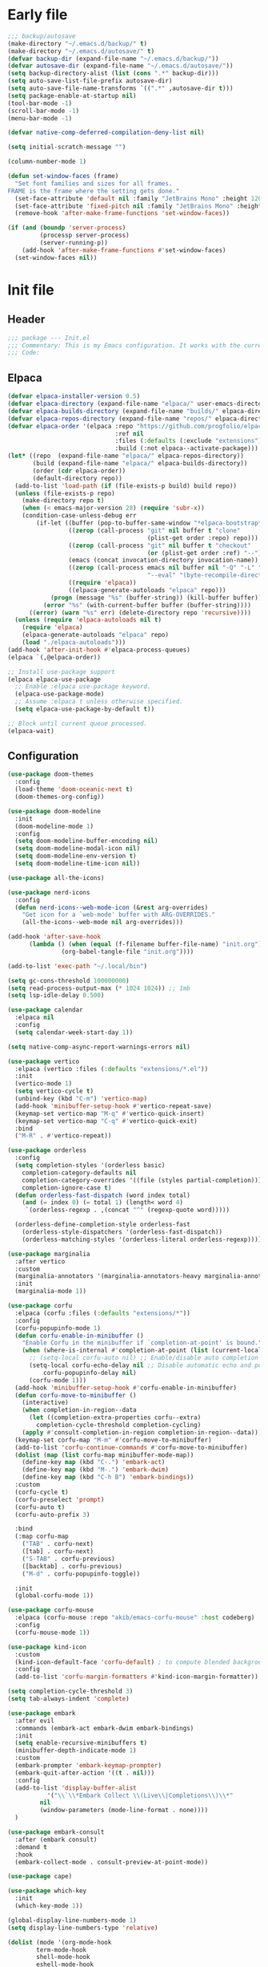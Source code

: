 #+PROPERTY: header-args :tangle  /home/sliberman/.emacs.d/init.el
#+STARTUP: content

* Early file
:PROPERTIES:
:VISIBILITY: folded
:END:
#+begin_src emacs-lisp :tangle /home/sliberman/.emacs.d/early-init.el
;;; backup/autosave
(make-directory "~/.emacs.d/backup/" t)
(make-directory "~/.emacs.d/autosave/" t)
(defvar backup-dir (expand-file-name "~/.emacs.d/backup/"))
(defvar autosave-dir (expand-file-name "~/.emacs.d/autosave/"))
(setq backup-directory-alist (list (cons ".*" backup-dir)))
(setq auto-save-list-file-prefix autosave-dir)
(setq auto-save-file-name-transforms `((".*" ,autosave-dir t)))
(setq package-enable-at-startup nil)
(tool-bar-mode -1)
(scroll-bar-mode -1)
(menu-bar-mode -1)

(defvar native-comp-deferred-compilation-deny-list nil)

(setq initial-scratch-message "")

(column-number-mode 1)

(defun set-window-faces (frame)
  "Set font families and sizes for all frames.
FRAME is the frame where the setting gets done."
  (set-face-attribute 'default nil :family "JetBrains Mono" :height 120)
  (set-face-attribute 'fixed-pitch nil :family "JetBrains Mono" :height 120)
  (remove-hook 'after-make-frame-functions 'set-window-faces))

(if (and (boundp 'server-process)
         (processp server-process)
         (server-running-p))
    (add-hook 'after-make-frame-functions #'set-window-faces)
  (set-window-faces nil))
#+end_src

* Init file
** Header
:PROPERTIES:
:VISIBILITY: folded
:END:
#+begin_src emacs-lisp
;;; package --- Init.el
;;; Commentary: This is my Emacs configuration. It works with the current bleeding edge Emacs version.
;;; Code:
#+end_src

** Elpaca
#+begin_src emacs-lisp
(defvar elpaca-installer-version 0.5)
(defvar elpaca-directory (expand-file-name "elpaca/" user-emacs-directory))
(defvar elpaca-builds-directory (expand-file-name "builds/" elpaca-directory))
(defvar elpaca-repos-directory (expand-file-name "repos/" elpaca-directory))
(defvar elpaca-order '(elpaca :repo "https://github.com/progfolio/elpaca.git"
                              :ref nil
                              :files (:defaults (:exclude "extensions"))
                              :build (:not elpaca--activate-package)))
(let* ((repo  (expand-file-name "elpaca/" elpaca-repos-directory))
       (build (expand-file-name "elpaca/" elpaca-builds-directory))
       (order (cdr elpaca-order))
       (default-directory repo))
  (add-to-list 'load-path (if (file-exists-p build) build repo))
  (unless (file-exists-p repo)
    (make-directory repo t)
    (when (< emacs-major-version 28) (require 'subr-x))
    (condition-case-unless-debug err
        (if-let ((buffer (pop-to-buffer-same-window "*elpaca-bootstrap*"))
                 ((zerop (call-process "git" nil buffer t "clone"
                                       (plist-get order :repo) repo)))
                 ((zerop (call-process "git" nil buffer t "checkout"
                                       (or (plist-get order :ref) "--"))))
                 (emacs (concat invocation-directory invocation-name))
                 ((zerop (call-process emacs nil buffer nil "-Q" "-L" "." "--batch"
                                       "--eval" "(byte-recompile-directory \".\" 0 'force)")))
                 ((require 'elpaca))
                 ((elpaca-generate-autoloads "elpaca" repo)))
            (progn (message "%s" (buffer-string)) (kill-buffer buffer))
          (error "%s" (with-current-buffer buffer (buffer-string))))
      ((error) (warn "%s" err) (delete-directory repo 'recursive))))
  (unless (require 'elpaca-autoloads nil t)
    (require 'elpaca)
    (elpaca-generate-autoloads "elpaca" repo)
    (load "./elpaca-autoloads")))
(add-hook 'after-init-hook #'elpaca-process-queues)
(elpaca `(,@elpaca-order))

;; Install use-package support
(elpaca elpaca-use-package
  ;; Enable :elpaca use-package keyword.
  (elpaca-use-package-mode)
  ;; Assume :elpaca t unless otherwise specified.
  (setq elpaca-use-package-by-default t))

;; Block until current queue processed.
(elpaca-wait)
#+end_src

** Configuration
:PROPERTIES:
:VISIBILITY: all
:END:
#+begin_src emacs-lisp
(use-package doom-themes
  :config
  (load-theme 'doom-oceanic-next t)
  (doom-themes-org-config))

(use-package doom-modeline
  :init
  (doom-modeline-mode 1)
  :config
  (setq doom-modeline-buffer-encoding nil)
  (setq doom-modeline-modal-icon nil)
  (setq doom-modeline-env-version t)
  (setq doom-modeline-time-icon nil))

(use-package all-the-icons)

(use-package nerd-icons
  :config
  (defun nerd-icons--web-mode-icon (&rest arg-overrides)
    "Get icon for a `web-mode' buffer with ARG-OVERRIDES."
    (all-the-icons--web-mode nil arg-overrides)))

(add-hook 'after-save-hook
  	  (lambda () (when (equal (f-filename buffer-file-name) "init.org")
  		       (org-babel-tangle-file "init.org"))))

(add-to-list 'exec-path "~/.local/bin")

(setq gc-cons-threshold 100000000)
(setq read-process-output-max (* 1024 1024)) ;; 1mb
(setq lsp-idle-delay 0.500)

(use-package calendar
  :elpaca nil
  :config
  (setq calendar-week-start-day 1))

(setq native-comp-async-report-warnings-errors nil)

(use-package vertico
  :elpaca (vertico :files (:defaults "extensions/*.el"))
  :init
  (vertico-mode 1)
  (setq vertico-cycle t)
  (unbind-key (kbd "C-m") 'vertico-map)
  (add-hook 'minibuffer-setup-hook #'vertico-repeat-save)
  (keymap-set vertico-map "M-q" #'vertico-quick-insert)
  (keymap-set vertico-map "C-q" #'vertico-quick-exit)
  :bind
  ("M-R" . #'vertico-repeat))

(use-package orderless
  :config
  (setq completion-styles '(orderless basic)
  	completion-category-defaults nil
  	completion-category-overrides '((file (styles partial-completion)))
  	completion-ignore-case t)
  (defun orderless-fast-dispatch (word index total)
    (and (= index 0) (= total 1) (length< word 4)
  	 `(orderless-regexp . ,(concat "^" (regexp-quote word)))))

  (orderless-define-completion-style orderless-fast
    (orderless-style-dispatchers '(orderless-fast-dispatch))
    (orderless-matching-styles '(orderless-literal orderless-regexp))))

(use-package marginalia
  :after vertico
  :custom
  (marginalia-annotators '(marginalia-annotators-heavy marginalia-annotators-light nil))
  :init
  (marginalia-mode 1))

(use-package corfu
  :elpaca (corfu :files (:defaults "extensions/*"))
  :config
  (corfu-popupinfo-mode 1)
  (defun corfu-enable-in-minibuffer ()
    "Enable Corfu in the minibuffer if `completion-at-point' is bound."
    (when (where-is-internal #'completion-at-point (list (current-local-map)))
      ;; (setq-local corfu-auto nil) ;; Enable/disable auto completion
      (setq-local corfu-echo-delay nil ;; Disable automatic echo and popup
		  corfu-popupinfo-delay nil)
      (corfu-mode 1)))
  (add-hook 'minibuffer-setup-hook #'corfu-enable-in-minibuffer)
  (defun corfu-move-to-minibuffer ()
    (interactive)
    (when completion-in-region--data
      (let ((completion-extra-properties corfu--extra)
	    completion-cycle-threshold completion-cycling)
	(apply #'consult-completion-in-region completion-in-region--data))))
  (keymap-set corfu-map "M-m" #'corfu-move-to-minibuffer)
  (add-to-list 'corfu-continue-commands #'corfu-move-to-minibuffer)
  (dolist (map (list corfu-map minibuffer-mode-map))
    (define-key map (kbd "C-.") 'embark-act)
    (define-key map (kbd "M-.") 'embark-dwim)
    (define-key map (kbd "C-h B") 'embark-bindings))
  :custom
  (corfu-cycle t)
  (corfu-preselect 'prompt)
  (corfu-auto t)
  (corfu-auto-prefix 3)

  :bind
  (:map corfu-map
  	("TAB" . corfu-next)
  	([tab] . corfu-next)
  	("S-TAB" . corfu-previous)
  	([backtab] . corfu-previous)
  	("M-d" . corfu-popupinfo-toggle))

  :init
  (global-corfu-mode 1))

(use-package corfu-mouse
  :elpaca (corfu-mouse :repo "akib/emacs-corfu-mouse" :host codeberg)
  :config
  (corfu-mouse-mode 1))

(use-package kind-icon
  :custom
  (kind-icon-default-face 'corfu-default) ; to compute blended backgrounds correctly
  :config
  (add-to-list 'corfu-margin-formatters #'kind-icon-margin-formatter))

(setq completion-cycle-threshold 3)
(setq tab-always-indent 'complete)

(use-package embark
  :after evil
  :commands (embark-act embark-dwim embark-bindings)
  :init
  (setq enable-recursive-minibuffers t)
  (minibuffer-depth-indicate-mode 1)
  :custom
  (embark-prompter 'embark-keymap-prompter)
  (embark-quit-after-action '((t . nil)))
  :config
  (add-to-list 'display-buffer-alist
  	       '("\\`\\*Embark Collect \\(Live\\|Completions\\)\\*"
  		 nil
  		 (window-parameters (mode-line-format . none))))
  )

(use-package embark-consult
  :after (embark consult)
  :demand t
  :hook
  (embark-collect-mode . consult-preview-at-point-mode))

(use-package cape)

(use-package which-key
  :init
  (which-key-mode 1))

(global-display-line-numbers-mode 1)
(setq display-line-numbers-type 'relative)

(dolist (mode '(org-mode-hook
  		term-mode-hook
  		shell-mode-hook
  		eshell-mode-hook
  		vterm-mode-hook
  		treemacs-mode-hook
  		inferior-python-mode-hook
  		pdf-view-mode-hook
  		compilation-mode-hook))
  (add-hook mode #'(lambda () (display-line-numbers-mode 0))))

(add-hook 'Info-mode-hook (lambda ()
  			    (display-line-numbers-mode -1)))

(use-package rainbow-delimiters
  :hook (prog-mode . rainbow-delimiters-mode))

(show-paren-mode 1)
(setq show-paren-style 'expression)
(setq show-paren-when-point-inside-paren nil)

(setq display-time-default-load-average nil)
(setq display-time-24hr-format t)
(setq display-time-day-and-date t)
(setq display-time-format "%H:%M %d-%m-%Y")
(display-time-mode)

(display-battery-mode -1)

(use-package consult
  :bind (("C-s" . consult-line)
  	 ("C-x f" . consult-find)
  	 ("C-x b" . consult-buffer)
  	 ("C-x C-b" . consult-buffer)
  	 ("C-c e t" . consult-theme)
  	 ("C-x ," . consult-recent-file)
  	 ("C-c o" . consult-outline)
  	 (:map minibuffer-local-map
  	       ("C-r" . consult-history)))
  :config
  (consult-customize consult-theme :preview-key '(:debounce 0.5 any)))

(winner-mode 1)

(use-package vterm
  :commands (vterm vterm-other-window)
  :config
  (setq vterm-shell "/usr/bin/bash")
  :bind
  (("C-c x x" . 'vterm)
   ("C-c x v" . 'vterm-other-window)))

(setq inhibit-startup-message t)
(setq system-time-locale "C")
(tooltip-mode -1)
(setq visual-bell t)

(setq enable-local-eval t)

(put 'python-shell-extra-pythonpaths 'safe-local-variable (lambda (_) t))

(use-package dockerfile-mode
  :mode ("\\.dockerfile\\'" . dockerfile-mode))

(unbind-key (kbd "C-x C-z") global-map)

(use-package helpful
  :bind
  ("C-h f" . helpful-function)
  ("C-h v" . helpful-variable)
  ("C-h k" . helpful-key)
  ("C-h ." . helpful-at-point))

(use-package yaml-mode
  :mode ("\\.yml\\'" . yaml-mode))

(use-package docker
  :commands (docker docker-compose)
  :init
  (setq docker-run-async-with-buffer-function 'docker-run-async-with-buffer-vterm))

(use-package pyvenv
  :commands (pyvenv-mode pyvenv-tracking-mode))

(use-package poetry
  :commands (poetry))

(global-set-key (kbd "C-c r") 'revert-buffer)

(use-package avy
  :commands (avy-goto-char))

;; Commented out since I need to access the keyboard prefix for kmacros
;;(global-set-key (kbd "C-x C-k") 'kill-this-buffer)

(use-package org-roam
  :commands (org-roam-node-find)
  :init
  (setq org-roam-directory "/home/sliberman/Documents/Google Drive/RoamNotes/")
  :config
  (org-roam-db-autosync-mode 1)
  :bind
  ("C-c n" . 'org-roam-node-find))

(setq backup-by-copying t
      delete-old-versions t
      kept-new-versions 6
      kept-old-versions 2
      version-control t
      backup-directory-alist '(("." . "~/.emacs.d/backups")))

(use-package python
  :elpaca nil
  :bind (:map python-mode-map
  	      (("M-<left>" . python-indent-shift-left)
  	       ("M-<right>" . python-indent-shift-right)))
  :config
  (add-hook 'python-mode-hook #'(lambda () (require 'dap-python)))
  (add-hook 'python-mode-hook 'which-function-mode)
  :mode ("\\.py$" . python-mode)
  :custom
  (lsp-pylsp-plugins-black-enabled t)
  (lsp-pylsp-plugins-flake8-max-line-length 120))

(load-file "~/.emacs.d/fix_keywords_align.el")

;; Indent the buffer in emacs-lisp mode and lisp-data mode
(defun sergio/add-indent-to-hook ()
  "Add indent to before save hook."
  (add-hook 'before-save-hook (lambda ()
				(interactive)
				(save-excursion
				  (indent-region (point-min) (point-max)))) nil t))

(use-package terraform-mode
  :init
  (add-hook 'terraform-mode-hook 'lsp)
  :mode
  ("\\.tf$" . terraform-mode))

(add-hook 'emacs-lisp-mode-hook 'sergio/add-indent-to-hook)
(add-hook 'lisp-data-mode-hook 'sergio/add-indent-to-hook)

(use-package markdown-mode)

(use-package dired
  :elpaca nil
  :init
  (add-hook 'dired-mode-hook 'dired-hide-details-mode))

(use-package project
  :elpaca nil
  :config
  (defun sergio/project-rg ()
    (interactive)
    (let ((default-directory (project-root (project-current))))
      (consult-ripgrep default-directory)))
  (define-key project-prefix-map "r" 'sergio/project-rg)
  (add-to-list 'project-switch-commands (list 'sergio/project-rg "Ripgrep"))

  (setq project-switch-commands (remove '(project-vc-dir "VC-Dir") project-switch-commands))

  (defun sergio/project-poetry ()
    (interactive)
    (let ((default-directory (project-root (project-current))))
      (poetry)))
  (define-key project-prefix-map "v" 'sergio/project-poetry)
  (add-to-list 'project-switch-commands (list 'sergio/project-poetry "Poetry"))

  (defun sergio/project-magit ()
    (interactive)
    (let ((default-directory (project-root (project-current))))
      (magit-status)))
  (define-key project-prefix-map "m" 'sergio/project-magit)
  (add-to-list 'project-switch-commands (list 'sergio/project-magit "Magit"))

  (setq project-find-functions (list #'project-try-vc))
  (add-to-list 'project-switch-commands (list 'project-switch-to-buffer "List buffers")))

(electric-pair-mode 1)

(defun safe-local-variable-p (sym val) t)

(use-package dap-mode
  :config
  (setq dap-python-debugger 'debugpy)
  (setq dap-auto-configure-features '(sessions locals controls tooltip repl))
  (dap-auto-configure-mode 1)
  :bind (:map project-prefix-map
  	      ("C-c C-d C-d" . dap-debug)
  	      ("C-c C-d d" . dap-debug)
  	      ("C-c C-d k" . dap-delete-all-sessions)
  	      ("C-c C-d C-k" . dap-delete-all-sessions)
  	      ("C-c C-d e" . dap-debug-edit-template)
  	      ("C-c C-d C-e" . dap-debug-edit-template))
  :init
  (defun sergio/set-pointer-arrow ()
    (interactive)
    (setq-local x-pointer-shape x-pointer-top-left-arrow)
    (set-mouse-color "black"))
  :hook
  (treemacs-mode . sergio/set-pointer-arrow))

(use-package restclient
  :commands (restclient-mode))

(use-package ob-restclient
  :after org)

(use-package org
  :init
  (setq org-todo-keywords (quote ((sequence "TODO(t)" "|" "ABANDONED(b)" "DONE(d)"))))
  (setq org-log-done t)
  (defun sergio/check-cell ()
    (interactive)
    (let ((cell (org-table-get-field)))
      (if (string-match "[[:graph:]]" cell)
  	  (org-table-blank-field)
  	(insert "X")
  	(org-table-align))
      (org-table-next-row)))
  :custom
  (org-ellipsis " ▼")
  (org-latex-pdf-process
   '("pdflatex -interaction nonstopmode -output-directory %o %f"
     "bibtex %b"
     "pdflatex -interaction nonstopmode -output-directory %o %f"
     "pdflatex -interaction nonstopmode -output-directory %o %f"))
  (org-latex-logfiles-extensions
   '("lof" "lot" "tex~" "aux" "idx" "log" "out" "toc" "nav" "snm" "vrb" "dvi" "fdb_latexmk" "blg" "brf" "fls" "entoc" "ps" "spl" "bbl" "xmpi" "run.xml" "bcf" "acn" "acr" "alg" "glg" "gls" "ist"))
  (org-confirm-babel-evaluate nil)
  (org-image-actual-width nil)
  (org-latex-caption-above nil)
  (org-src-window-setup 'current-window)
  (org-edit-src-content-indentation 0)
  (org-M-RET-may-split-line '((default)))
  (org-odt-preferred-output-format "docx")
  (org-startup-indented t)
  :hook
  (org-mode . url-handler-mode)
  (org-mode . visual-line-mode)
  (org-mode . org-modern-mode)
  :config
  (setq org-indent-indentation-per-level 2)
  (require 'ox-md)
  (require 'org-tempo)
  (dolist (template '(("sh" . "src shell")
  		      ("el" . "src emacs-lisp")
  		      ("py" . "src python")
  		      ("ja" . "src java")
  		      ("sql" . "src sql")
  		      ("yaml" . "src yaml")
  		      ("rest" . "src restclient")
  		      ("cc" . "src C")))
    (add-to-list 'org-structure-template-alist template))

  ;; Babel languages.
  (org-babel-do-load-languages
   'org-babel-load-languages
   '((emacs-lisp . t)
     (latex . t)
     (shell . t)
     (C . t)
     (sql . t)
     (java . t)
     (restclient . t)
     (python . t)))

  (push '("conf-unix" . conf-unix) org-src-lang-modes)
  (setq org-latex-with-hyperref nil)
  (unless (boundp 'org-latex-classes)
    (setq org-latex-classes nil))
  (add-to-list 'org-agenda-files "~/Documents/personal.org")
  :commands (org-store-link org-agenda org-capture)
  )

(use-package denote
  :custom
  (denote-directory "~/Documents/Google Drive/Notes/"))

(use-package org-contrib
  :config
  (require 'ox-extra)
  (ox-extras-activate '(latex-header-blocks ignore-headlines)))

(global-set-key (kbd "C-c C-l") #'org-store-link)
(global-set-key (kbd "C-c C-a") #'org-agenda)
(global-set-key (kbd "C-c C->") #'org-capture)

(use-package org-modern)

(add-hook 'prog-mode 'electric-indent-mode)

(size-indication-mode -1)

(use-package move-text
  :bind
  ("M-<up>" . move-text-up)
  ("M-<down>" . move-text-down))

(use-package lsp-mode
  :init
  (setq lsp-keymap-prefix "C-c l")
  (defun my/orderless-dispatch-flex-first (_pattern index _total)
    (and (eq index 0) 'orderless-flex))

  (defun my/lsp-mode-setup-completion ()
    (setf (alist-get 'styles (alist-get 'lsp-capf completion-category-defaults))
          '(orderless)))

  ;; Optionally configure the first word as flex filtered.
  (add-hook 'orderless-style-dispatchers #'my/orderless-dispatch-flex-first nil 'local)

  ;; Optionally configure the cape-capf-buster.
  (defun sergio/setup-capf()
    (setq-local completion-at-point-functions (list 'cape-file (cape-capf-buster #'lsp-completion-at-point) ;;(cape-capf-prefix-length #'cape-dabbrev 2)
						    )))
  (add-hook 'lsp-mode-hook 'sergio/setup-capf)
  :config
  (defun lsp--prepend-prefix (mappings)
    (->> mappings
  	 (-partition 2)
  	 (-mapcat (-lambda ((key description))
  		    (list (concat "SPC l" " " key)
  			  description)))))
  (add-hook 'csharp-mode-hook 'lsp)
  (add-hook 'lsp-mode-hook 'lsp-enable-which-key-integration)
  :custom
  (lsp-completion-provider :none)
  :hook
  (lsp-completion-mode . my/lsp-mode-setup-completion))

(use-package lsp-ui
  :custom
  (lsp-ui-doc-show-with-cursor nil)
  (lsp-ui-doc-position 'at-point))

(use-package csharp-mode
  :elpaca nil
  :init
  (add-hook 'csharp-mode-hook 'dap-mode)
  (add-hook 'csharp-mode-hook #'(lambda () (require 'dap-netcore)))
  (add-hook 'csharp-mode-hook #'(lambda () (setq-local tab-width 4)))
  :config
  (setq dap-netcore-download-url "https://github.com/Samsung/netcoredbg/releases/download/2.2.3-992/netcoredbg-linux-amd64.tar.gz")
  :mode ("\\.cs$" . csharp-mode))

(tab-bar-mode -1)

(xterm-mouse-mode 1)

(use-package lispy
  :commands (lispy-mode))

(global-auto-revert-mode 1)
(setq global-auto-revert-non-file-buffers t)
(setq auto-revert-interval 1)

(setq vc-handled-backends '(Git))

(windmove-default-keybindings '(ctrl meta))

(use-package magit
  :bind ("C-x g" . magit-status))

(use-package json-mode
  :config
  (add-hook 'json-mode-hook #'(lambda () (indent-tabs-mode -1)))
  :hook
  (json-mode . lsp)
  :custom
  (js-indent-level 4)
  :mode ("\\.json$" . json-mode))

(use-package codespaces
  :config
  (codespaces-setup)
  (add-to-list 'tramp-remote-path 'tramp-own-remote-path)
  (setq tramp-ssh-controlmaster-options "")
  :bind ("C-c S" . #'codespaces-connect))

(recentf-mode 1)

(use-package forge
  :after magit)

(use-package savehist
  :elpaca nil
  :init
  (savehist-mode 1))

(use-package saveplace
  :elpaca nil
  :init
  (save-place-mode 1))

(use-package yasnippet
  :hook
  (prog-mode . yas-minor-mode))

(use-package yasnippet-snippets)

(setq backup-directory-alist
      `((".*" . "~/.emacs.d/autosave")))
(setq auto-save-file-name-transforms
      `((".*" "~/.emacs.d/autosave" t)))

(setq compilation-scroll-output t)
(setq switch-to-buffer-obey-display-actions t)
(use-package ox-moderncv
  :elpaca (org-cv :host gitlab :repo "Titan-C/org-cv"))

(use-package evil
  :config
  (evil-mode 1)
  (global-set-key (kbd "C-M-u") 'universal-argument)
  (evil-global-set-key 'insert (kbd "C-g") 'evil-normal-state)
  (evil-global-set-key 'visual (kbd "C-g") 'evil-normal-state)
  (dolist (map (list evil-normal-state-map evil-insert-state-map evil-visual-state-map))
    (define-key map (kbd "C-.") 'embark-act)
    (define-key map (kbd "M-.") 'embark-dwim)
    (define-key map (kbd "C-h B") 'embark-bindings))
  :custom
  (evil-goto-definition-functions '(evil-goto-definition-xref evil-goto-definition-imenu evil-goto-definition-semantic evil-goto-definition-search))
  (evil-want-keybinding nil)
  (evil-want-C-i-jump t)
  (evil-want-C-u-scroll t)
  (evil-want-Y-yank-to-eol t)
  (evil-want-fine-undo t)
  (evil-shift-width 2)
  (evil-undo-system 'undo-redo)
  (evil-symbol-word-search t)
  (evil-jumps-cross-buffers nil))

(use-package evil-collection
  :init
  (evil-collection-init))

(use-package general
  :config
  (general-evil-setup t)
  (general-create-definer leader-def
    :keymaps '(normal insert visual emacs)
    :prefix "SPC"
    :global-prefix "C-SPC")
  (leader-def
    "" '(:ignore t :wk "Global leader")
    "e" '(:ignore t :wk "Emacs")
    "ee" '(sergio/open-init-org :wk "Init file")
    "et" '(consult-theme :wk "Pick theme"))

  (leader-def
    "g" '(magit-status :wk "Magit"))

  (leader-def
    "p" '(:keymap project-prefix-map :wk "Projects"))

  (leader-def
    "l" '(:keymap lsp-command-map :wk "LSP" :package lsp-mode))

  (leader-def
    "x" '(vterm :wk "Terminal"))

  (leader-def
    "nn" 'denote
    "nf" 'denote-open-or-create))

(defun sergio/open-init-org ()
  (interactive)
  (find-file "~/Documents/src/configuration/init.org"))

(use-package evil-nerd-commenter
  :config
  (evilnc-default-hotkeys))

(use-package evil-surround
  :config
  (global-evil-surround-mode 1))

(global-set-key (kbd "C-c e e") 'sergio/open-init-org)

(use-package evil-multiedit
  :config
  (evil-define-key '(insert normal visual) evil-multiedit-mode-map (kbd "RET") nil)
  ;; Make multiedit take casing into consideration
  (defun make-evil-multiedit-case-sensitive (fn &rest args)
    (let ((case-fold-search (not iedit-case-sensitive)))
      (apply fn args)))

  (advice-add #'evil-multiedit-match-and-next :around #'make-evil-multiedit-case-sensitive)
  :custom
  (evil-multiedit-use-symbols t)
  (evil-multiedit-follow-matches t)
  :bind
  ("M-d" . 'evil-multiedit-match-and-next)
  ("M-D" . 'evil-multiedit-match-and-prev)
  ("C-M-d" . 'evil-multiedit-match-all))

(define-key minibuffer-mode-map (kbd "M-d") 'kill-word)

(use-package rainbow-mode
  :hook (
	 (prog-mode . rainbow-mode)
	 (org-mode . rainbow-mode))
  )

(pixel-scroll-mode 1)

(use-package eldoc
  :elpaca nil
  :config
  (set-face-attribute 'eldoc-highlight-function-argument nil :box t))

(use-package noccur)
#+end_src

** Dashboard
#+begin_src emacs-lisp
(use-package dashboard
  :config
  (dashboard-setup-startup-hook)
  (setq initial-buffer-choice (lambda () (get-buffer-create "*dashboard*")))
  (setq dashboard-startup-banner 'logo)
  (setq dashboard-banner-logo-title "GNU/Emacs")
  (setq dashboard-projects-backend 'project-el)
  (setq dashboard-display-icons-p t)
  (setq dashboard-icon-type 'all-the-icons)
  (setq dashboard-set-heading-icons t)
  (setq dashboard-set-file-icons t)
  (setq dashboard-center-content t)
  (setq dashboard-heading-icons '((recents   . "history")
                                  (bookmarks . "bookmark")
                                  (agenda    . "calendar")
                                  (projects  . "rocket")
                                  (registers . "database")))
  (setq dashboard-items '((recents  . 5)
                          (bookmarks . 5)
                          (projects . 5)
                          (agenda . 5)
                          (registers . 5))))
#+end_src

** Fonts

*** Italic comments
#+begin_src emacs-lisp
;; Some comment
(set-face-attribute 'font-lock-comment-face nil :slant 'italic)
#+end_src

* Fix keywords alignment
#+BEGIN_SRC emacs-lisp :tangle /home/sliberman/.emacs.d/fix_keywords_align.el
(advice-add #'calculate-lisp-indent :override #'void~calculate-lisp-indent)

(defun void~calculate-lisp-indent (&optional parse-start)
  "Add better indentation for quoted and backquoted lists."
  ;; This line because `calculate-lisp-indent-last-sexp` was defined with `defvar`
  ;; with it's value ommited, marking it special and only defining it locally. So 
  ;; if you don't have this, you'll get a void variable error.
  (defvar calculate-lisp-indent-last-sexp)
  (save-excursion
    (beginning-of-line)
    (let ((indent-point (point))
          state
          ;; setting this to a number inhibits calling hook
          (desired-indent nil)
          (retry t)
          calculate-lisp-indent-last-sexp containing-sexp)
      (cond ((or (markerp parse-start) (integerp parse-start))
             (goto-char parse-start))
            ((null parse-start) (beginning-of-defun))
            (t (setq state parse-start)))
      (unless state
        ;; Find outermost containing sexp
        (while (< (point) indent-point)
          (setq state (parse-partial-sexp (point) indent-point 0))))
      ;; Find innermost containing sexp
      (while (and retry
                  state
                  (> (elt state 0) 0))
        (setq retry nil)
        (setq calculate-lisp-indent-last-sexp (elt state 2))
        (setq containing-sexp (elt state 1))
        ;; Position following last unclosed open.
        (goto-char (1+ containing-sexp))
        ;; Is there a complete sexp since then?
        (if (and calculate-lisp-indent-last-sexp
                 (> calculate-lisp-indent-last-sexp (point)))
            ;; Yes, but is there a containing sexp after that?
            (let ((peek (parse-partial-sexp calculate-lisp-indent-last-sexp
                                            indent-point 0)))
              (if (setq retry (car (cdr peek))) (setq state peek)))))
      (if retry
          nil
        ;; Innermost containing sexp found
        (goto-char (1+ containing-sexp))
        (if (not calculate-lisp-indent-last-sexp)
            ;; indent-point immediately follows open paren.
            ;; Don't call hook.
            (setq desired-indent (current-column))
          ;; Find the start of first element of containing sexp.
          (parse-partial-sexp (point) calculate-lisp-indent-last-sexp 0 t)
          (cond ((looking-at "\\s(")
                 ;; First element of containing sexp is a list.
                 ;; Indent under that list.
                 )
                ((> (save-excursion (forward-line 1) (point))
                    calculate-lisp-indent-last-sexp)
                 ;; This is the first line to start within the containing sexp.
                 ;; It's almost certainly a function call.
                 (if (or
                      ;; Containing sexp has nothing before this line
                      ;; except the first element. Indent under that element.
                      (= (point) calculate-lisp-indent-last-sexp)

                      ;; First sexp after `containing-sexp' is a keyword. This
                      ;; condition is more debatable. It's so that I can have
                      ;; unquoted plists in macros. It assumes that you won't
                      ;; make a function whose name is a keyword.
                      ;; (when-let (char-after (char-after (1+ containing-sexp)))
                      ;;   (char-equal char-after ?:))

                      ;; Check for quotes or backquotes around.
                      (let* ((positions (elt state 9))
                             (last (car (last positions)))
                             (rest (reverse (butlast positions)))
                             (any-quoted-p nil)
                             (point nil))
                        (or
                         (when-let (char (char-before last))
                           (or (char-equal char ?')
                               (char-equal char ?`)))
                         (progn
                           (while (and rest (not any-quoted-p))
                             (setq point (pop rest))
                             (setq any-quoted-p
                                   (or
                                    (when-let (char (char-before point))
                                      (or (char-equal char ?')
                                          (char-equal char ?`)))
                                    (save-excursion
                                      (goto-char (1+ point))
                                      (looking-at-p
                                       "\\(?:back\\)?quote[\t\n\f\s]+(")))))
                           any-quoted-p))))
                     ;; Containing sexp has nothing before this line
                     ;; except the first element.  Indent under that element.
                     nil
                   ;; Skip the first element, find start of second (the first
                   ;; argument of the function call) and indent under.
                   (progn (forward-sexp 1)
                          (parse-partial-sexp (point)
                                              calculate-lisp-indent-last-sexp
                                              0 t)))
                 (backward-prefix-chars))
                (t
                 ;; Indent beneath first sexp on same line as
                 ;; `calculate-lisp-indent-last-sexp'.  Again, it's
                 ;; almost certainly a function call.
                 (goto-char calculate-lisp-indent-last-sexp)
                 (beginning-of-line)
                 (parse-partial-sexp (point) calculate-lisp-indent-last-sexp
                                     0 t)
                 (backward-prefix-chars)))))
      ;; Point is at the point to indent under unless we are inside a string.
      ;; Call indentation hook except when overridden by lisp-indent-offset
      ;; or if the desired indentation has already been computed.
      (let ((normal-indent (current-column)))
        (cond ((elt state 3)
               ;; Inside a string, don't change indentation.
               nil)
              ((and (integerp lisp-indent-offset) containing-sexp)
               ;; Indent by constant offset
               (goto-char containing-sexp)
               (+ (current-column) lisp-indent-offset))
              ;; in this case calculate-lisp-indent-last-sexp is not nil
              (calculate-lisp-indent-last-sexp
               (or
                ;; try to align the parameters of a known function
                (and lisp-indent-function
                     (not retry)
                     (funcall lisp-indent-function indent-point state))
                ;; If the function has no special alignment
                ;; or it does not apply to this argument,
                ;; try to align a constant-symbol under the last
                ;; preceding constant symbol, if there is such one of
                ;; the last 2 preceding symbols, in the previous
                ;; uncommented line.
                (and (save-excursion
                       (goto-char indent-point)
                       (skip-chars-forward " \t")
                       (looking-at ":"))
                     ;; The last sexp may not be at the indentation
                     ;; where it begins, so find that one, instead.
                     (save-excursion
                       (goto-char calculate-lisp-indent-last-sexp)
                       ;; Handle prefix characters and whitespace
                       ;; following an open paren.  (Bug#1012)
                       (backward-prefix-chars)
                       (while (not (or (looking-back "^[ \t]*\\|([ \t]+"
                                                     (line-beginning-position))
                                       (and containing-sexp
                                            (>= (1+ containing-sexp) (point)))))
                         (forward-sexp -1)
                         (backward-prefix-chars))
                       (setq calculate-lisp-indent-last-sexp (point)))
                     (> calculate-lisp-indent-last-sexp
                        (save-excursion
                          (goto-char (1+ containing-sexp))
                          (parse-partial-sexp (point) calculate-lisp-indent-last-sexp 0 t)
                          (point)))
                     (let ((parse-sexp-ignore-comments t)
                           indent)
                       (goto-char calculate-lisp-indent-last-sexp)
                       (or (and (looking-at ":")
                                (setq indent (current-column)))
                           (and (< (line-beginning-position)
                                   (prog2 (backward-sexp) (point)))
                                (looking-at ":")
                                (setq indent (current-column))))
                       indent))
                ;; another symbols or constants not preceded by a constant
                ;; as defined above.
                normal-indent))
              ;; in this case calculate-lisp-indent-last-sexp is nil
              (desired-indent)
              (t
               normal-indent))))))
#+END_SRC
